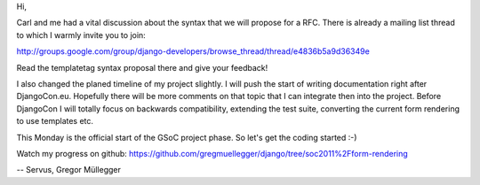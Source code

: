 Hi,

Carl and me had a vital discussion about the syntax that we will propose for a RFC.
There is already a mailing list thread to which I warmly invite you to join:

http://groups.google.com/group/django-developers/browse_thread/thread/e4836b5a9d36349e

Read the templatetag syntax proposal there and give your feedback!


I also changed the planed timeline of my project slightly. I will push the
start of writing documentation right after DjangoCon.eu. Hopefully there will
be more comments on that topic that I can integrate then into the project.
Before DjangoCon I will totally focus on backwards compatibility, extending
the test suite, converting the current form rendering to use templates etc.

This Monday is the official start of the GSoC project phase.
So let's get the coding started :-)

Watch my progress on github:
https://github.com/gregmuellegger/django/tree/soc2011%2Fform-rendering

--
Servus,
Gregor Müllegger
